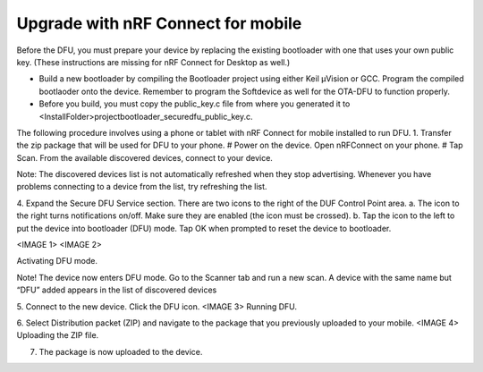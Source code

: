 .. nrf_connectmobil:

Upgrade with nRF Connect for mobile
#########################

Before the DFU, you must prepare your device by replacing the existing bootloader with one that uses your own public key. (These instructions are missing for nRF Connect for Desktop as well.)

-	Build a new bootloader by compiling the Bootloader project using either Keil μVision or GCC. Program the compiled bootlaoder onto the device. Remember to program the Softdevice as well for the OTA-DFU to function properly.
-	Before you build, you must copy the public_key.c file from where you generated it to <InstallFolder>\project\bootloader_secure\dfu_public_key.c.

The following procedure involves using a phone or tablet with nRF Connect for mobile installed to run DFU. 
1.	Transfer the zip package that will be used for DFU to your phone.
#	Power on the device. Open nRFConnect on your phone.
#	Tap Scan. From the available discovered devices, connect to your device. 

Note:
The discovered devices list is not automatically refreshed when they stop advertising. Whenever you have problems connecting to a device from the list, try refreshing the list.

4. Expand the Secure DFU Service section. There are two icons to the right of the DUF Control Point area.
a. The icon to the right turns notifications on/off. Make sure they are enabled (the icon must be crossed).
b. Tap the icon to the left to put the device into bootloader (DFU) mode. Tap OK when prompted to reset the device to bootloader. 

<IMAGE 1> <IMAGE 2>

Activating DFU mode.

Note!
The device now enters DFU mode. Go to the Scanner tab and run a new scan. A device with the same name but “DFU” added appears in the list of discovered devices

5. Connect to the new device. Click the DFU icon.
<IMAGE 3>
Running DFU.

6. Select Distribution packet (ZIP) and navigate to the package that you previously uploaded to your mobile.
<IMAGE 4>
Uploading the ZIP file.

7. The package is now uploaded to the device.
